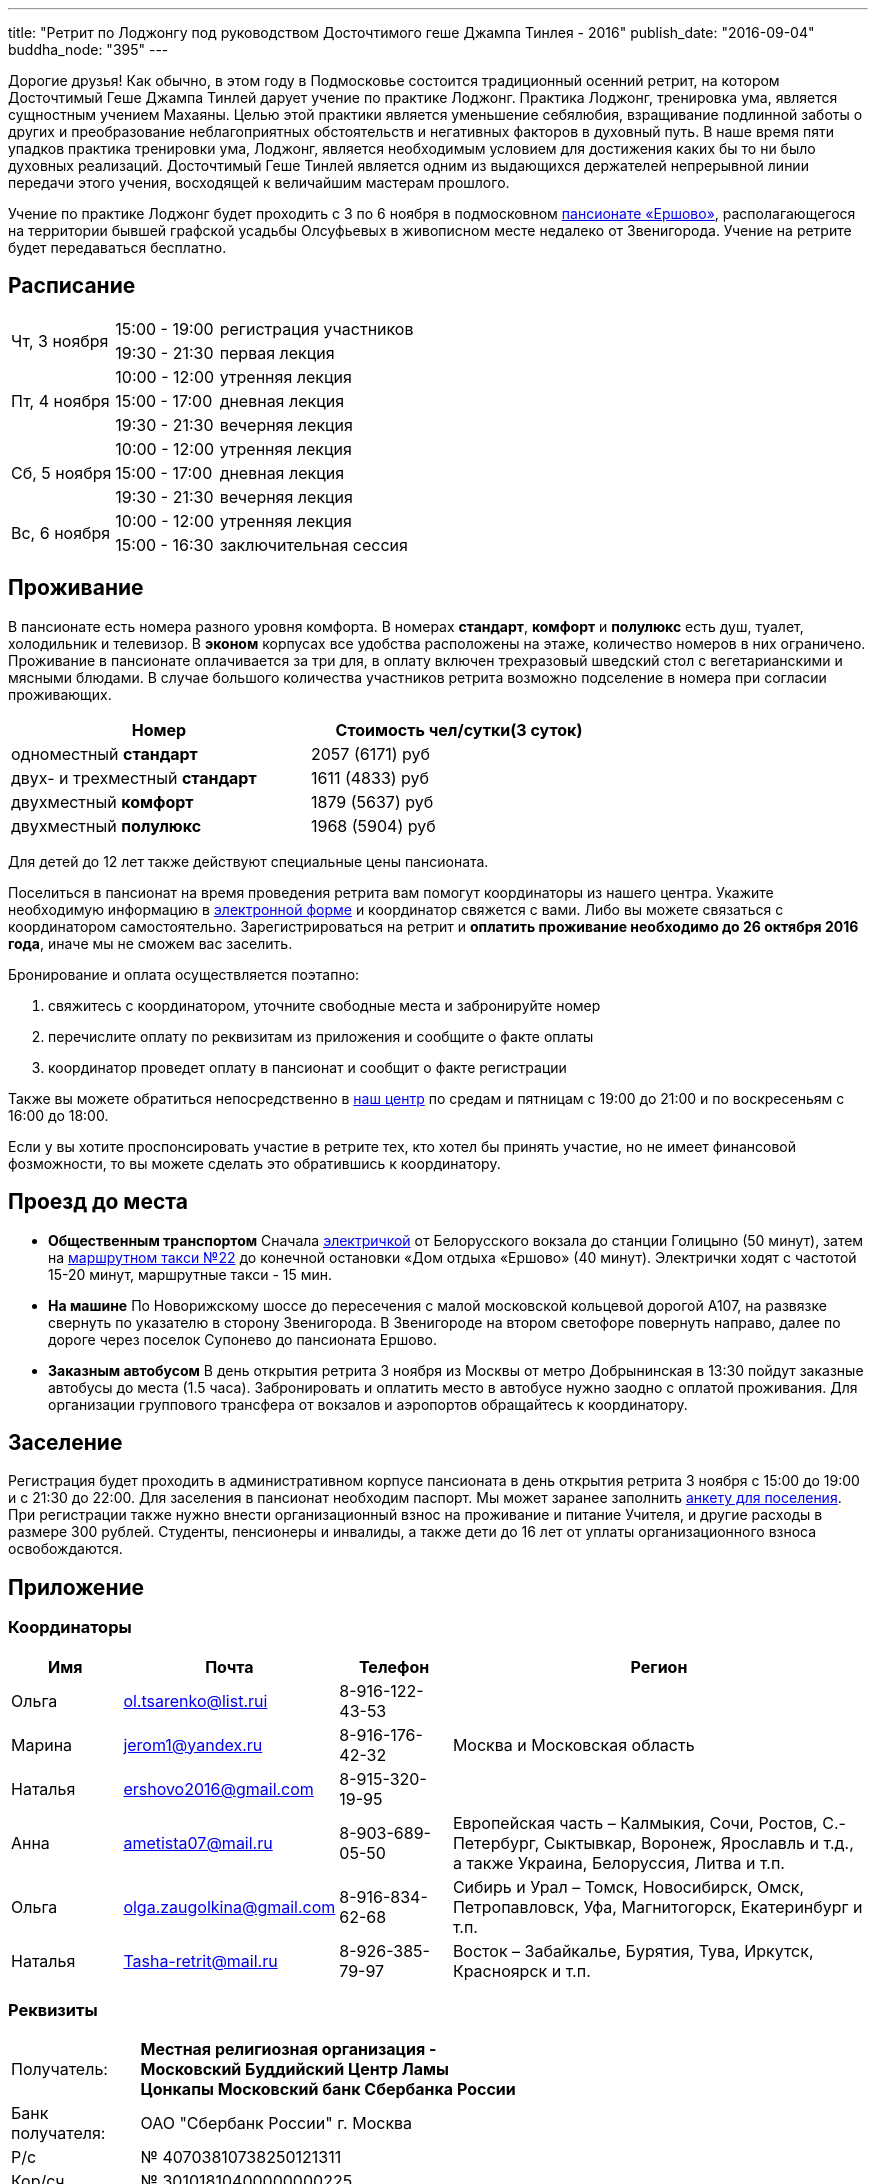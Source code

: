 ---
title: "Ретрит по Лоджонгу под руководством Досточтимого геше Джампа Тинлея - 2016"
publish_date: "2016-09-04"
buddha_node: "395"
---

Дорогие друзья! Как обычно, в этом году в Подмосковье состоится традиционный
осенний ретрит, на котором Досточтимый Геше Джампа Тинлей дарует учение по
практике Лоджонг. Практика Лоджонг, тренировка ума, является сущностным учением
Махаяны. Целью этой практики является уменьшение себялюбия, взращивание
подлинной заботы о других и преобразование неблагоприятных обстоятельств и
негативных факторов в духовный путь. В наше время пяти упадков практика
тренировки ума, Лоджонг, является необходимым условием для достижения каких бы
то ни было духовных реализаций. Досточтимый Геше Тинлей является одним из
выдающихся держателей непрерывной линии передачи этого учения, восходящей к
величайшим мастерам прошлого.

Учение по практике Лоджонг будет проходить с 3 по 6 ноября в подмосковном
http://www.ershovo.su[пансионате «Ершово»], располагающегося на территории
бывшей графской усадьбы Олсуфьевых в живописном месте недалеко от Звенигорода.
Учение на ретрите будет передаваться бесплатно.

<<<

== Расписание

[cols="2,2,8"]
|===

.2+| Чт, 3 ноября
| 15:00 - 19:00 | регистрация участников
| 19:30 - 21:30 | первая лекция

.3+| Пт, 4 ноября
| 10:00 - 12:00 | утренняя лекция
| 15:00 - 17:00 | дневная лекция
| 19:30 - 21:30 | вечерняя лекция

.3+| Cб, 5 ноября
| 10:00 - 12:00 | утренняя лекция
| 15:00 - 17:00 | дневная лекция
| 19:30 - 21:30 | вечерняя лекция

.2+| Вс, 6 ноября
| 10:00 - 12:00 | утренняя лекция
| 15:00 - 16:30 | заключительная сессия

|===

== Проживание

В пансионате есть номера разного уровня комфорта. В номерах *стандарт*,
*комфорт* и *полулюкс* есть душ, туалет, холодильник и телевизор. В *эконом*
корпусах все удобства расположены на этаже, количество номеров в них
ограничено. Проживание в пансионате оплачивается за три для, в оплату включен
трехразовый шведский стол с вегетарианскими и мясными блюдами. В случае
большого количества участников ретрита возможно подселение в номера при
согласии проживающих.

[width='70%',cols="<1,^1", grid="rows", frame="none"]
,===
Номер, Стоимость чел/сутки(3 суток)

одноместный *стандарт*,         2057 (6171) руб
двух- и трехместный *стандарт*, 1611 (4833) руб
двухместный *комфорт*,          1879 (5637) руб
двухместный *полулюкс*,         1968 (5904) руб
,===

Для детей до 12 лет также действуют специальные цены пансионата.

Поселиться в пансионат на время проведения ретрита вам помогут координаторы из
нашего центра. Укажите необходимую информацию
в https://goo.gl/forms/8gTdTQy3A7nWht3s1[электронной форме] и координатор
свяжется с вами. Либо вы можете связаться с координатором самостоятельно.
Зарегистрироваться на ретрит и *оплатить проживание необходимо до 26 октября
2016 года*, иначе мы не сможем вас заселить.

Бронирование и оплата осуществляется поэтапно:

1. свяжитесь с координатором, уточните свободные места и забронируйте номер
2. перечислите оплату по реквизитам из приложения и сообщите о факте оплаты
3. координатор проведет оплату в пансионат и сообщит о факте регистрации

Также вы можете обратиться непосредственно в link:/content/?q=node/3[наш центр]
по средам и пятницам с 19:00 до 21:00 и по воскресеньям с 16:00 до 18:00.

[role='good-news']
====

Если у вы хотите проспонсировать участие в ретрите тех, кто хотел бы принять
участие, но не имеет финансовой фозможности, то вы можете сделать это
обратившись к координатору.

====

== Проезд до места

* *Общественным транспортом* Сначала https://rasp.yandex.ru/-/CVcVRWJi[электричкой]
 от Белорусского вокзала до станции Голицыно (50 минут), затем на
https://rasp.yandex.ru/-/CVcVR0L6[маршрутном такси №22] до конечной остановки
«Дом отдыха «Ершово» (40 минут). Электрички ходят с частотой 15-20 минут,
маршрутные такси - 15 мин.

* *На машине* По Новорижскому шоссе до пересечения с малой московской
кольцевой дорогой А107, на развязке свернуть по указателю в сторону
Звенигорода. В Звенигороде на втором светофоре повернуть направо, далее по
дороге через поселок Супонево до пансионата Ершово.

* *Заказным автобусом* В день открытия ретрита 3 ноября из Москвы от
метро Добрынинская в 13:30 пойдут заказные автобусы до места (1.5 часа).
Забронировать и оплатить место в автобусе нужно заодно с оплатой проживания.
Для организации группового трансфера от вокзалов и аэропортов обращайтесь
к координатору.

== Заселение

Регистрация будет проходить в административном корпусе пансионата в день
открытия ретрита 3 ноября с 15:00 до 19:00 и с 21:30 до 22:00.  Для заселения
в пансионат необходим паспорт. Мы может заранее заполнить
link:/news/2016-09-04/ershovo_form.doc[анкету для поселения]. При регистрации
также нужно внести организационный взнос на проживание и питание Учителя,
и другие расходы в размере 300 рублей. Cтуденты, пенсионеры и инвалиды, а также
дети до 16 лет от уплаты организационного взноса освобождаются.

== Приложение

===  Координаторы

[cols="2,2,2,8"]
|===
| Имя      | Почта                     | Телефон         | Регион

| Ольга    | ol.tsarenko@list.rui      | 8-916-122-43-53
.3+| Москва и Московская область
| Марина   | jerom1@yandex.ru          | 8-916-176-42-32
| Наталья  | ershovo2016@gmail.com     | 8-915-320-19-95

| Анна     | ametista07@mail.ru        | 8-903-689-05-50
| Европейская часть – Калмыкия, Сочи, Ростов, С.-Петербург, Сыктывкар, Воронеж,
  Ярославль и т.д., а также Украина, Белоруссия, Литва и т.п.

| Ольга    | olga.zaugolkina@gmail.com | 8-916-834-62-68
| Сибирь и Урал – Томск, Новосибирск, Омск, Петропавловск,
  Уфа, Магнитогорск, Екатеринбург и т.п.

| Наталья  | Tasha-retrit@mail.ru      | 8-926-385-79-97
| Восток – Забайкалье, Бурятия, Тува, Иркутск, Красноярск и т.п.

|===

=== Реквизиты

[width='60%', cols=">1,<3a", frame='none']
|===
|Получатель:         | *Местная религиозная организация - Московский Буддийский Центр Ламы Цонкапы Московский банк Сбербанка России*
|Банк получателя:    | ОАО "Сбербанк России" г. Москва
|Р/с                 | № 40703810738250121311
|Кор/сч              | № 30101810400000000225
|БИК                 | 044525225
|ИНН                 | 7731244887
|КПП                 | 772501001
|Назначение платежа: | *«оплата за семинар [ваш город, фамилия, инициалы], без НДС»*
|===

Оплата производится *только в рублях РФ*. Тщательно проверьте графу назначения
платежа, при *фактическое ошибке* мы не сможем принять ваш платеж.  Пример
правильно заполненной графы: *«оплата за семинар Великий Новгород, Иванов И.И.,
без НДС»*.
